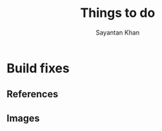 #+STARTUP: overview
#+STARTUP: latexpreview
#+TITLE: Things to do
#+AUTHOR: Sayantan Khan

#+LaTeX_HEADER: \usepackage[extreme]{savetrees}
#+LaTeX_HEADER: \usepackage[utf8]{inputenc}
#+LaTeX_HEADER: \thispagestyle{empty}

* Build fixes
** References
** Images

